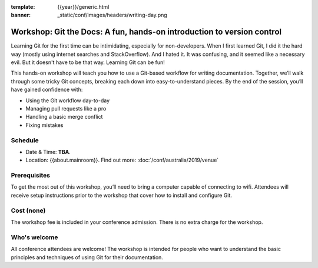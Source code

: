 :template: {{year}}/generic.html
:banner: _static/conf/images/headers/writing-day.png

Workshop: Git the Docs: A fun, hands-on introduction to version control
========================================================================

Learning Git for the first time can be intimidating, especially for non-developers.
When I first learned Git, I did it the hard way (mostly using internet searches and StackOverflow).
And I hated it. It was confusing, and it seemed like a necessary evil. But it doesn't have to be that way. Learning Git can be fun!

This hands-on workshop will teach you how to use a Git-based workflow for writing documentation.
Together, we’ll walk through some tricky Git concepts, breaking each down into easy-to-understand pieces.
By the end of the session, you’ll have gained confidence with:

- Using the Git workflow day-to-day

- Managing pull requests like a pro

- Handling a basic merge conflict

- Fixing mistakes

Schedule
--------

- Date & Time: **TBA**.
- Location: {{about.mainroom}}. Find out more:
  :doc:`/conf/australia/2019/venue`

Prerequisites
-------------

To get the most out of this workshop, you’ll need to bring a computer capable of connecting to wifi.
Attendees will receive setup instructions prior to the workshop that cover how to install and configure Git.

Cost (none)
-----------

The workshop fee is included in your conference admission.
There is no extra charge for the workshop.

Who's welcome
-------------

All conference attendees are welcome! The workshop is intended for people who
want to understand the basic principles and techniques of using Git for their documentation.
